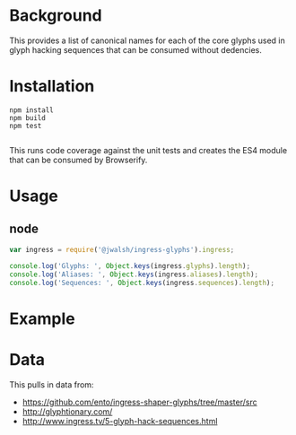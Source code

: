 * Background

This provides a list of canonical names for each of the core glyphs used
in glyph hacking sequences that can be consumed without dedencies.

* Installation

#+BEGIN_SRC shell-command
npm install
npm build
npm test

#+END_SRC

This runs code coverage against the unit tests and creates the ES4
module that can be consumed by Browserify.

* Usage

** node

#+BEGIN_SRC javascript
var ingress = require('@jwalsh/ingress-glyphs').ingress;

console.log('Glyphs: ', Object.keys(ingress.glyphs).length);
console.log('Aliases: ', Object.keys(ingress.aliases).length);
console.log('Sequences: ', Object.keys(ingress.sequences).length);

#+END_SRC

* Example 

[[./example/public/abandon.png]]
[[./example/public/accept.png]]
[[./example/public/adapt.png]]
[[./example/public/advance.png]]
[[./example/public/after.png]]
[[./example/public/again.png]]
[[./example/public/all.png]]
[[./example/public/answer.png]]
[[./example/public/attack.png]]
[[./example/public/avoid.png]]
[[./example/public/barrier.png]]
[[./example/public/before.png]]
[[./example/public/begin.png]]
[[./example/public/body.png]]
[[./example/public/breathe.png]]
[[./example/public/capture.png]]
[[./example/public/change.png]]
[[./example/public/chaos.png]]
[[./example/public/chase.png]]
[[./example/public/civilization.png]]
[[./example/public/clear.png]]
[[./example/public/clear_all.png]]
[[./example/public/complex.png]]
[[./example/public/conflict.png]]
[[./example/public/consequence.png]]
[[./example/public/contemplate.png]]
[[./example/public/courage.png]]
[[./example/public/create.png]]
[[./example/public/creativity.png]]
[[./example/public/danger.png]]
[[./example/public/data.png]]
[[./example/public/defend.png]]
[[./example/public/destination.png]]
[[./example/public/destiny.png]]
[[./example/public/destroy.png]]
[[./example/public/deteriorate.png]]
[[./example/public/die.png]]
[[./example/public/difficult.png]]
[[./example/public/discover.png]]
[[./example/public/easy.png]]
[[./example/public/end.png]]
[[./example/public/enlightened.png]]
[[./example/public/enlightenment.png]]
[[./example/public/equal.png]]
[[./example/public/escape.png]]
[[./example/public/evolution.png]]
[[./example/public/failure.png]]
[[./example/public/fear.png]]
[[./example/public/follow.png]]
[[./example/public/forget.png]]
[[./example/public/future.png]]
[[./example/public/gain.png]]
[[./example/public/grow.png]]
[[./example/public/harm.png]]
[[./example/public/harmony.png]]
[[./example/public/have.png]]
[[./example/public/help.png]]
[[./example/public/hide.png]]
[[./example/public/human.png]]
[[./example/public/i.png]]
[[./example/public/idea.png]]
[[./example/public/ignore.png]]
[[./example/public/imperfect.png]]
[[./example/public/improve.png]]
[[./example/public/impure.png]]
[[./example/public/intelligence.png]]
[[./example/public/interrupt.png]]
[[./example/public/journey.png]]
[[./example/public/knowledge.png]]
[[./example/public/lead.png]]
[[./example/public/legacy.png]]
[[./example/public/less.png]]
[[./example/public/liberate.png]]
[[./example/public/lie.png]]
[[./example/public/lose.png]]
[[./example/public/message.png]]
[[./example/public/mind.png]]
[[./example/public/more.png]]
[[./example/public/mystery.png]]
[[./example/public/nature.png]]
[[./example/public/new.png]]
[[./example/public/not.png]]
[[./example/public/nourish.png]]
[[./example/public/old.png]]
[[./example/public/open_all.png]]
[[./example/public/outside.png]]
[[./example/public/past.png]]
[[./example/public/path.png]]
[[./example/public/perfection.png]]
[[./example/public/perspective.png]]
[[./example/public/portal.png]]
[[./example/public/potential.png]]
[[./example/public/presence.png]]
[[./example/public/present.png]]
[[./example/public/pure.png]]
[[./example/public/pursue.png]]
[[./example/public/question.png]]
[[./example/public/react.png]]
[[./example/public/rebel.png]]
[[./example/public/recharge.png]]
[[./example/public/reduce.png]]
[[./example/public/reincarnate.png]]
[[./example/public/resist.png]]
[[./example/public/resistance.png]]
[[./example/public/restraint.png]]
[[./example/public/retreat.png]]
[[./example/public/safety.png]]
[[./example/public/save.png]]
[[./example/public/search.png]]
[[./example/public/see.png]]
[[./example/public/self.png]]
[[./example/public/separate.png]]
[[./example/public/shaper_human.png]]
[[./example/public/shapers.png]]
[[./example/public/share.png]]
[[./example/public/simple.png]]
[[./example/public/soul.png]]
[[./example/public/stay.png]]
[[./example/public/strong.png]]
[[./example/public/technology.png]]
[[./example/public/together.png]]
[[./example/public/truth.png]]
[[./example/public/unbounded.png]]
[[./example/public/use.png]]
[[./example/public/victory.png]]
[[./example/public/want.png]]
[[./example/public/we.png]]
[[./example/public/weak.png]]
[[./example/public/worth.png]]
[[./example/public/xm.png]]
[[./example/public/you.png]]


* Data

This pulls in data from:

- https://github.com/ento/ingress-shaper-glyphs/tree/master/src
- http://glyphtionary.com/
- http://www.ingress.tv/5-glyph-hack-sequences.html
